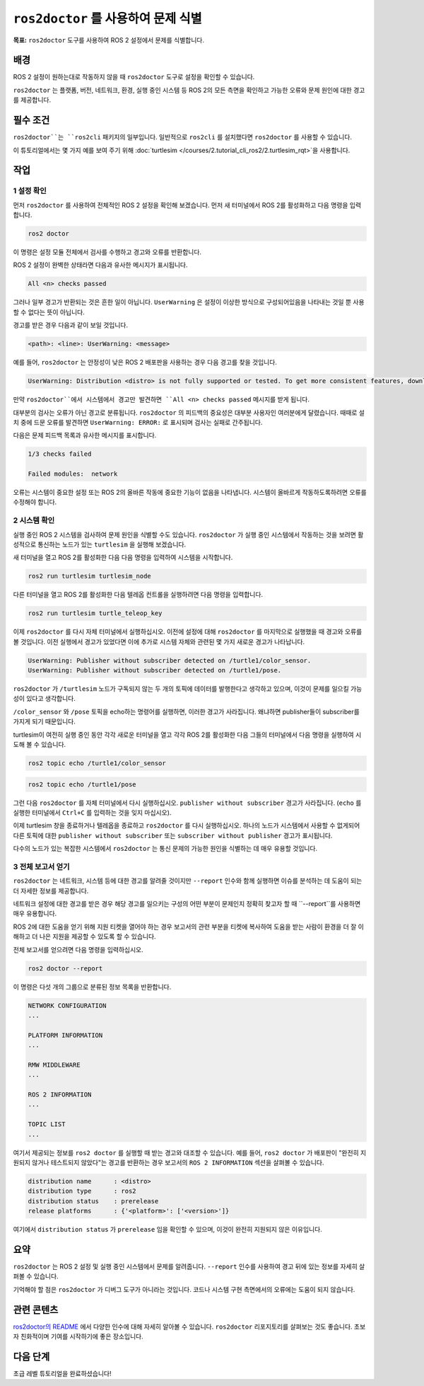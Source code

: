 ``ros2doctor`` 를 사용하여 문제 식별
=======================================

**목표:** ``ros2doctor`` 도구를 사용하여 ROS 2 설정에서 문제를 식별합니다.

배경
----------

ROS 2 설정이 원하는대로 작동하지 않을 때 ``ros2doctor`` 도구로 설정을 확인할 수 있습니다.

``ros2doctor`` 는 플랫폼, 버전, 네트워크, 환경, 실행 중인 시스템 등 ROS 2의 모든 측면을 확인하고 가능한 오류와 문제 원인에 대한 경고를 제공합니다.

필수 조건
-------------

``ros2doctor``는 ``ros2cli`` 패키지의 일부입니다.
일반적으로 ``ros2cli`` 를 설치했다면 ``ros2doctor`` 를 사용할 수 있습니다.

이 튜토리얼에서는 몇 가지 예를 보여 주기 위해 :doc:`turtlesim </courses/2.tutorial_cli_ros2/2.turtlesim_rqt>`을 사용합니다.

작업
-----

1 설정 확인
^^^^^^^^^^^^^^^^^^

먼저 ``ros2doctor`` 를 사용하여 전체적인 ROS 2 설정을 확인해 보겠습니다.
먼저 새 터미널에서 ROS 2를 활성화하고 다음 명령을 입력합니다.

.. code-block:: console

    ros2 doctor

이 명령은 설정 모듈 전체에서 검사를 수행하고 경고와 오류를 반환합니다.

ROS 2 설정이 완벽한 상태라면 다음과 유사한 메시지가 표시됩니다.

.. code-block:: console

    All <n> checks passed

그러나 일부 경고가 반환되는 것은 흔한 일이 아닙니다.
``UserWarning`` 은 설정이 이상한 방식으로 구성되어있음을 나타내는 것일 뿐 사용할 수 없다는 뜻이 아닙니다.

경고를 받은 경우 다음과 같이 보일 것입니다.

.. code-block:: console

    <path>: <line>: UserWarning: <message>

예를 들어, ``ros2doctor`` 는 안정성이 낮은 ROS 2 배포판을 사용하는 경우 다음 경고를 찾을 것입니다.

.. code-block:: console

    UserWarning: Distribution <distro> is not fully supported or tested. To get more consistent features, download a stable version at https://index.ros.org/doc/ros2/Installation/

만약 ``ros2doctor``에서 시스템에서 경고만 발견하면 ``All <n> checks passed`` 메시지를 받게 됩니다.

대부분의 검사는 오류가 아닌 경고로 분류됩니다.
``ros2doctor`` 의 피드백의 중요성은 대부분 사용자인 여러분에게 달렸습니다.
때때로 설치 중에 드문 오류를 발견하면 ``UserWarning: ERROR:`` 로 표시되며 검사는 실패로 간주됩니다.

다음은 문제 피드백 목록과 유사한 메시지를 표시합니다.

.. code-block:: console

  1/3 checks failed

  Failed modules:  network

오류는 시스템이 중요한 설정 또는 ROS 2의 올바른 작동에 중요한 기능이 없음을 나타냅니다.
시스템이 올바르게 작동하도록하려면 오류를 수정해야 합니다.

2 시스템 확인
^^^^^^^^^^^^^^^^^^

실행 중인 ROS 2 시스템을 검사하여 문제 원인을 식별할 수도 있습니다.
``ros2doctor`` 가 실행 중인 시스템에서 작동하는 것을 보려면 활성적으로 통신하는 노드가 있는 ``turtlesim`` 을 실행해 보겠습니다.

새 터미널을 열고 ROS 2를 활성화한 다음 다음 명령을 입력하여 시스템을 시작합니다.

.. code-block:: console

    ros2 run turtlesim turtlesim_node

다른 터미널을 열고 ROS 2를 활성화한 다음 텔레옵 컨트롤을 실행하려면 다음 명령을 입력합니다.

.. code-block:: console

    ros2 run turtlesim turtle_teleop_key

이제 ``ros2doctor`` 를 다시 자체 터미널에서 실행하십시오.
이전에 설정에 대해 ``ros2doctor`` 를 마지막으로 실행했을 때 경고와 오류를 볼 것입니다.
이전 실행에서 경고가 있었다면 이에 추가로 시스템 자체와 관련된 몇 가지 새로운 경고가 나타납니다.

.. code-block:: console

    UserWarning: Publisher without subscriber detected on /turtle1/color_sensor.
    UserWarning: Publisher without subscriber detected on /turtle1/pose.

``ros2doctor`` 가 ``/turtlesim`` 노드가 구독되지 않는 두 개의 토픽에 데이터를 발행한다고 생각하고 있으며, 이것이 문제를 일으킬 가능성이 있다고 생각합니다.

``/color_sensor`` 와 ``/pose`` 토픽을 echo하는 명령어를 실행하면, 이러한 경고가 사라집니다. 왜냐하면 publisher들이 subscriber를 가지게 되기 때문입니다.

turtlesim이 여전히 실행 중인 동안 각각 새로운 터미널을 열고 각각 ROS 2를 활성화한 다음 그들의 터미널에서 다음 명령을 실행하여 시도해 볼 수 있습니다.

.. code-block:: console

    ros2 topic echo /turtle1/color_sensor

.. code-block:: console

    ros2 topic echo /turtle1/pose

그런 다음 ``ros2doctor`` 를 자체 터미널에서 다시 실행하십시오.
``publisher without subscriber`` 경고가 사라집니다.
(``echo`` 를 실행한 터미널에서 ``Ctrl+C`` 를 입력하는 것을 잊지 마십시오).

이제 turtlesim 창을 종료하거나 텔레옵을 종료하고 ``ros2doctor`` 를 다시 실행하십시오.
하나의 노드가 시스템에서 사용할 수 없게되어 다른 토픽에 대한 ``publisher without subscriber`` 또는 ``subscriber without publisher`` 경고가 표시됩니다.

다수의 노드가 있는 복잡한 시스템에서 ``ros2doctor`` 는 통신 문제의 가능한 원인을 식별하는 데 매우 유용할 것입니다.

3 전체 보고서 얻기
^^^^^^^^^^^^^^^^^^^

``ros2doctor`` 는 네트워크, 시스템 등에 대한 경고를 알려줄 것이지만 ``--report`` 인수와 함께 실행하면 이슈를 분석하는 데 도움이 되는 더 자세한 정보를 제공합니다.

네트워크 설정에 대한 경고를 받은 경우 해당 경고를 일으키는 구성의 어떤 부분이 문제인지 정확히 찾고자 할 때 ``--report``를 사용하면 매우 유용합니다.

ROS 2에 대한 도움을 얻기 위해 지원 티켓을 열어야 하는 경우 보고서의 관련 부분을 티켓에 복사하여 도움을 받는 사람이 환경을 더 잘 이해하고 더 나은 지원을 제공할 수 있도록 할 수 있습니다.

전체 보고서를 얻으려면 다음 명령을 입력하십시오.

.. code-block:: console

    ros2 doctor --report

이 명령은 다섯 개의 그룹으로 분류된 정보 목록을 반환합니다.

.. code-block:: console

  NETWORK CONFIGURATION
  ...

  PLATFORM INFORMATION
  ...

  RMW MIDDLEWARE
  ...

  ROS 2 INFORMATION
  ...

  TOPIC LIST
  ...

여기서 제공되는 정보를 ``ros2 doctor`` 를 실행할 때 받는 경고와 대조할 수 있습니다.
예를 들어, ``ros2 doctor`` 가 배포판이 "완전히 지원되지 않거나 테스트되지 않았다"는 경고를 반환하는 경우 보고서의 ``ROS 2 INFORMATION`` 섹션을 살펴볼 수 있습니다.

.. code-block:: console

  distribution name      : <distro>
  distribution type      : ros2
  distribution status    : prerelease
  release platforms      : {'<platform>': ['<version>']}

여기에서 ``distribution status`` 가 ``prerelease`` 임을 확인할 수 있으며, 이것이 완전히 지원되지 않은 이유입니다.


요약
-------

``ros2doctor`` 는 ROS 2 설정 및 실행 중인 시스템에서 문제를 알려줍니다.
``--report`` 인수를 사용하여 경고 뒤에 있는 정보를 자세히 살펴볼 수 있습니다.

기억해야 할 점은 ``ros2doctor`` 가 디버그 도구가 아니라는 것입니다. 코드나 시스템 구현 측면에서의 오류에는 도움이 되지 않습니다.


관련 콘텐츠
---------------

`ros2doctor의 README <https://github.com/ros2/ros2cli/tree/{REPOS_FILE_BRANCH}/ros2doctor>`__ 에서 다양한 인수에 대해 자세히 알아볼 수 있습니다.
``ros2doctor`` 리포지토리를 살펴보는 것도 좋습니다. 초보자 친화적이며 기여를 시작하기에 좋은 장소입니다.

다음 단계
----------------

초급 레벨 튜토리얼을 완료하셨습니다!
